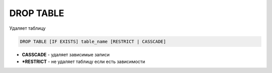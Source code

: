 .. title:: sql drop table

.. meta::
    :description: 
        Справочная информация по субд postgres, drop table.
    :keywords: 
        sql drop table

DROP TABLE
==========

Удаляет таблицу

.. code-block:: text
    
    DROP TABLE [IF EXISTS] table_name [RESTRICT | CASSCADE]
    
* **CASSCADE** - удаляет зависимые записи
* ***RESTRICT** - не удаляет таблицу если есть зависимости